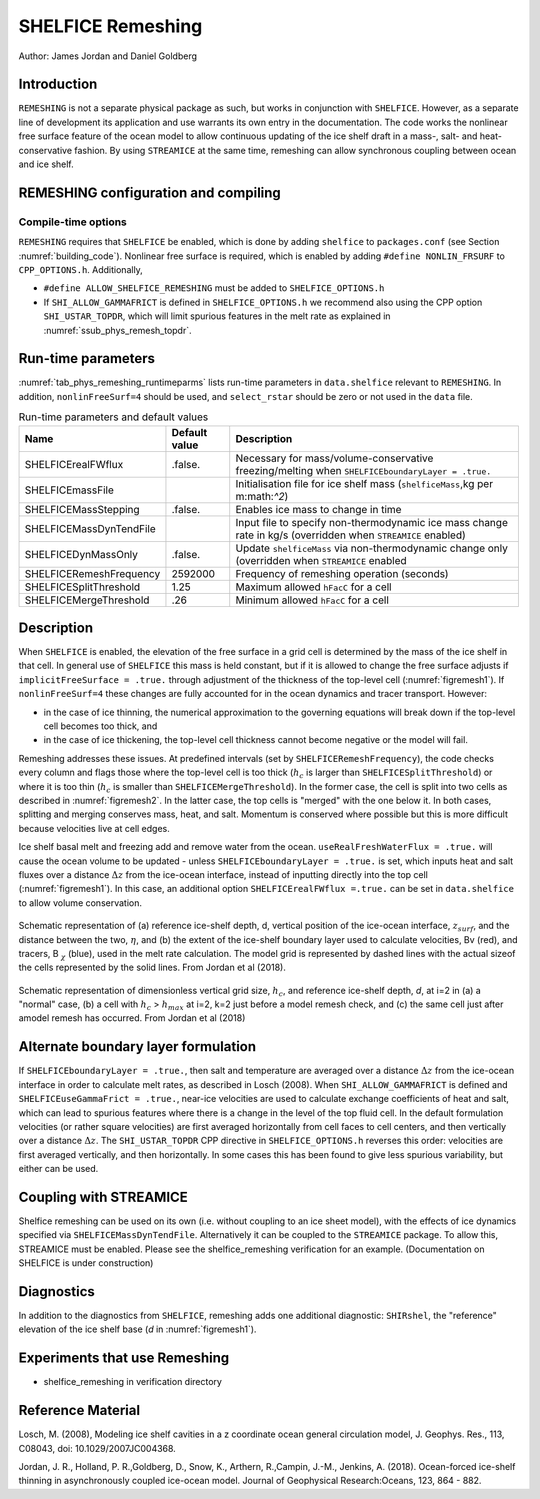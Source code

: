 .. _sub_phys_remesh:

SHELFICE Remeshing
------------------

Author: James Jordan and Daniel Goldberg

.. _ssub_phys_remesh_intro:

Introduction
++++++++++++

``REMESHING`` is not a separate physical package as such, but works in conjunction with ``SHELFICE``. However, as a separate line of development its application and use warrants its own entry in the documentation. The code works the nonlinear free surface feature of the ocean model to allow continuous updating of the ice shelf draft in a mass-, salt- and heat-conservative fashion. By using ``STREAMICE`` at the same time, remeshing can allow synchronous coupling between ocean and ice shelf.

.. _ssub_phys_remeshing_config:

REMESHING configuration and compiling
+++++++++++++++++++++++++++++++++++++

Compile-time options
####################

``REMESHING`` requires that ``SHELFICE`` be enabled, which is done by adding ``shelfice`` to ``packages.conf`` (see Section :numref:`building_code`). Nonlinear free surface is required, which is enabled by adding ``#define NONLIN_FRSURF`` to ``CPP_OPTIONS.h``. Additionally,

-  ``#define ALLOW_SHELFICE_REMESHING`` must be added to ``SHELFICE_OPTIONS.h``

-  If ``SHI_ALLOW_GAMMAFRICT`` is defined in ``SHELFICE_OPTIONS.h`` we recommend also using the CPP option ``SHI_USTAR_TOPDR``, which will limit spurious features in the melt rate as explained in :numref:`ssub_phys_remesh_topdr`.

.. _ssub_phys_remeshing_runtime:

Run-time parameters 
+++++++++++++++++++
   
:numref:`tab_phys_remeshing_runtimeparms` lists run-time parameters in ``data.shelfice`` relevant to ``REMESHING``. In addition, ``nonlinFreeSurf=4`` should be used, and ``select_rstar`` should be zero or not used in the ``data`` file.

.. table:: Run-time parameters and default values
  :name: tab_phys_remeshing_runtimeparms

  +---------------------------------+------------------------------+-----------------------------------------------------------------------------------------------------------------+
  |   **Name**                      |     **Default value**        | **Description**                                                                                                 |
  +---------------------------------+------------------------------+-----------------------------------------------------------------------------------------------------------------+
  | SHELFICErealFWflux              |   .false.                    | Necessary for mass/volume-conservative freezing/melting when ``SHELFICEboundaryLayer = .true.``                 |
  +---------------------------------+------------------------------+-----------------------------------------------------------------------------------------------------------------+
  | SHELFICEmassFile                |                              | Initialisation file for ice shelf mass (``shelficeMass``,kg per m:math:`^2`)                                    |
  +---------------------------------+------------------------------+-----------------------------------------------------------------------------------------------------------------+
  | SHELFICEMassStepping            |   .false.                    | Enables ice mass to change in time                                                                              |
  +---------------------------------+------------------------------+-----------------------------------------------------------------------------------------------------------------+
  | SHELFICEMassDynTendFile         |                              | Input file to specify non-thermodynamic ice mass change rate in kg/s (overridden when ``STREAMICE`` enabled)    |
  +---------------------------------+------------------------------+-----------------------------------------------------------------------------------------------------------------+
  | SHELFICEDynMassOnly             |   .false.                    | Update ``shelficeMass`` via non-thermodynamic change only (overridden when ``STREAMICE`` enabled                |
  +---------------------------------+------------------------------+-----------------------------------------------------------------------------------------------------------------+
  | SHELFICERemeshFrequency         |   2592000                    | Frequency of remeshing operation (seconds)                                                                      |
  +---------------------------------+------------------------------+-----------------------------------------------------------------------------------------------------------------+
  | SHELFICESplitThreshold          |   1.25                       | Maximum allowed ``hFacC`` for a cell                                                                            |
  +---------------------------------+------------------------------+-----------------------------------------------------------------------------------------------------------------+
  | SHELFICEMergeThreshold          |   .26                        | Minimum allowed ``hFacC`` for a cell                                                                            |
  +---------------------------------+------------------------------+-----------------------------------------------------------------------------------------------------------------+
..  | conserve_SSH                    |   .false.                    | Conserves sea level of non-ice covered ocean                                                                    |
..  +---------------------------------+------------------------------+-----------------------------------------------------------------------------------------------------------------+
  
  
  
.. _ssub_phys_remesh_descr:

Description
+++++++++++

When ``SHELFICE`` is enabled, the elevation of the free surface in a grid cell is determined by the mass of the ice shelf in that cell. In general use of ``SHELFICE`` this mass is held constant, but if it is allowed to change the free surface adjusts if ``implicitFreeSurface = .true.`` through adjustment of the thickness of the top-level cell (:numref:`figremesh1`). If ``nonlinFreeSurf=4`` these changes are fully accounted for in the ocean dynamics and tracer transport. However:

-  in the case of ice thinning, the numerical approximation to the governing equations will break down if the top-level cell becomes too thick, and

-  in the case of ice thickening, the top-level cell thickness cannot become negative or the model will fail.

Remeshing addresses these issues. At predefined intervals (set by ``SHELFICERemeshFrequency``), the code checks every column and flags those where the top-level cell is too thick (:math:`h_c` is larger than ``SHELFICESplitThreshold``) or where it is too thin (:math:`h_c` is smaller than ``SHELFICEMergeThreshold``). In the former case, the cell is split into two cells as described in :numref:`figremesh2`. In the latter case, the top cells is "merged" with the one below it. In both cases, splitting and merging conserves mass, heat, and salt. Momentum is conserved where possible but this is more difficult because velocities live at cell edges.

Ice shelf basal melt and freezing add and remove water from the ocean. ``useRealFreshWaterFlux = .true.`` will cause the ocean volume to be updated - unless ``SHELFICEboundaryLayer = .true.`` is set, which inputs heat and salt fluxes over a distance :math:`\Delta z` from the ice-ocean interface, instead of inputting directly into the top cell (:numref:`figremesh1`). In this case, an additional option ``SHELFICErealFWflux =.true.`` can be set in ``data.shelfice`` to allow volume conservation.

.. figure:: figs/remesh1.*
   :width: 80%
   :align: center
   :alt: Remeshing schematic 1
   :name: figremesh1

   Schematic representation of (a) reference ice-shelf depth, d, vertical position of the ice-ocean interface, :math:`z_{surf}`, and the distance between the two, :math:`\eta`, and (b) the extent of the ice-shelf boundary layer used to calculate velocities, Bv (red), and tracers, B :math:`_\chi` (blue), used in the melt rate calculation. The model grid is represented by dashed lines with the actual sizeof the cells represented by the solid lines. From Jordan et al (2018).
   
.. figure:: figs/remesh2.*
   :width: 80%
   :align: center
   :alt: Remeshing schematic 2
   :name: figremesh2

   Schematic representation of dimensionless vertical grid size, :math:`h_c`, and reference ice-shelf depth, `d`, at i=2 in (a) a "normal" case, (b) a cell with :math:`h_c` > :math:`h_{max}` at i=2, k=2 just before a model remesh check, and (c) the same cell just after amodel remesh has occurred. From Jordan et al (2018)

.. _ssub_phys_remesh_topdr:

Alternate boundary layer formulation
++++++++++++++++++++++++++++++++++++

If ``SHELFICEboundaryLayer = .true.``, then salt and temperature are averaged over a distance :math:`\Delta z` from the ice-ocean interface in order to calculate melt rates, as described in Losch (2008). When ``SHI_ALLOW_GAMMAFRICT`` is defined and ``SHELFICEuseGammaFrict = .true.``, near-ice velocities are used to calculate exchange coefficients of heat and salt, which can lead to spurious features where there is a change in the level of the top fluid cell. In the default formulation velocities (or rather square velocities) are first averaged horizontally from cell faces to cell centers, and then vertically over a distance :math:`\Delta z`. The ``SHI_USTAR_TOPDR`` CPP directive in ``SHELFICE_OPTIONS.h`` reverses this order: velocities are first averaged vertically, and then horizontally. In some cases this has been found to give less spurious variability, but either can be used.

Coupling with STREAMICE
+++++++++++++++++++++++

Shelfice remeshing can be used on its own (i.e. without coupling to an ice sheet model), with the effects of ice dynamics specified via ``SHELFICEMassDynTendFile``. Alternatively it can be coupled to the ``STREAMICE`` package. To allow this, STREAMICE must be enabled. Please see the shelfice_remeshing verification for an example. (Documentation on SHELFICE is under construction)

.. Sea level restoring
.. +++++++++++++++++++

.. When the grounded part of an ice sheet represented by ``STREAMICE`` or the calved mass of an ice shelf is not accounted for, the amount of water displaced by the ice changes, which could lead to sea level change in open ocean. The latter of these is the case in the shelfice_remeshing verification experiment. In a small domain, this has large effects on open-ocean sea level. If these effects are unwanted, the ``conserve_ssh`` flag can be used. This feature takes advantage of the balance feature of the OBCS (:numref:`sub_phys_pkg_obcs`) package. To use this, OBCS must be enabled, as well as the CPP directive ``OBCS_BALANCE_FLOW`` and the runtime parameter ``useOBCSbalance`` must be set to .TRUE. This remeshing feature calculates at each time step the average sea level :math:`z_{sl}` of non-ice shelf covered ocean, and the OBCS balance flow then acts as if there is an additional flux of :math:`\frac{z_{sl}}{\Delta t}` into the domain which must be balanced.
   
Diagnostics
+++++++++++

In addition to the diagnostics from ``SHELFICE``, remeshing adds one additional diagnostic: ``SHIRshel``, the "reference" elevation of the ice shelf base (`d` in :numref:`figremesh1`).

Experiments that use Remeshing
++++++++++++++++++++++++++++++

-  shelfice_remeshing in verification directory
 
Reference Material
++++++++++++++++++

Losch, M. (2008), Modeling ice shelf cavities in a z coordinate ocean general circulation model, J. Geophys. Res., 113, C08043, doi: 10.1029/2007JC004368.

Jordan, J. R., Holland, P. R.,Goldberg, D., Snow, K., Arthern, R.,Campin, J.-M., Jenkins, A. (2018). Ocean-forced ice-shelf thinning in asynchronously coupled ice-ocean model. Journal of Geophysical Research:Oceans, 123, 864 - 882. 
